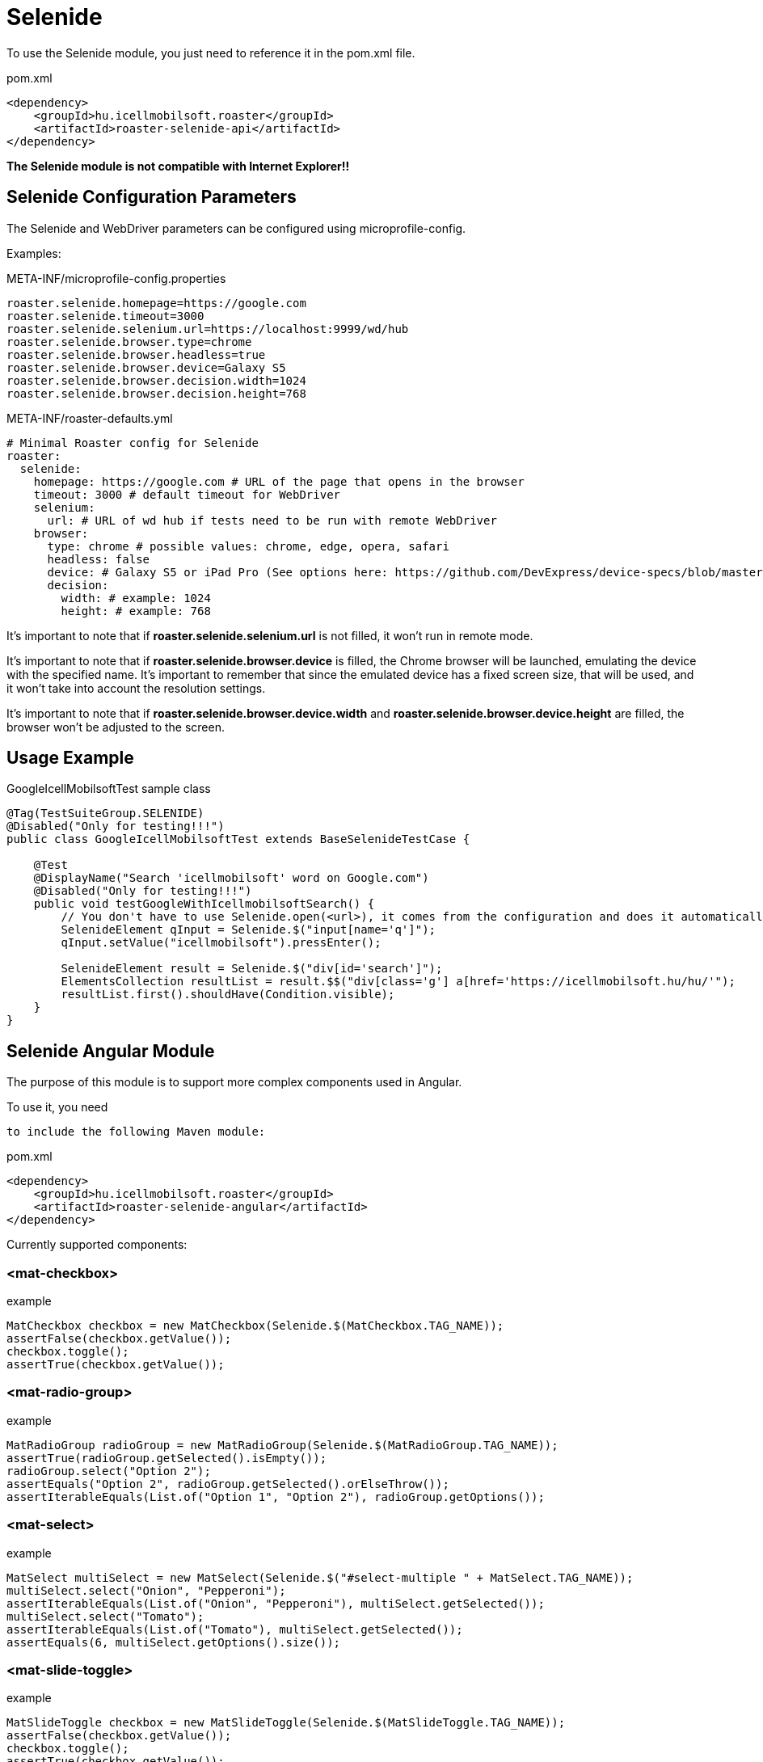 [#modules-selenide]
= Selenide

To use the Selenide module, you just need to reference it in the pom.xml file.

[source,xml]
.pom.xml
----
<dependency>
    <groupId>hu.icellmobilsoft.roaster</groupId>
    <artifactId>roaster-selenide-api</artifactId>
</dependency>
----

*The Selenide module is not compatible with Internet Explorer!!*

== Selenide Configuration Parameters

The Selenide and WebDriver parameters can be configured using microprofile-config.

Examples:

[source,properties]
.META-INF/microprofile-config.properties
----
roaster.selenide.homepage=https://google.com
roaster.selenide.timeout=3000
roaster.selenide.selenium.url=https://localhost:9999/wd/hub
roaster.selenide.browser.type=chrome
roaster.selenide.browser.headless=true
roaster.selenide.browser.device=Galaxy S5
roaster.selenide.browser.decision.width=1024
roaster.selenide.browser.decision.height=768
----

[source,yml]
.META-INF/roaster-defaults.yml
----
# Minimal Roaster config for Selenide
roaster:
  selenide:
    homepage: https://google.com # URL of the page that opens in the browser
    timeout: 3000 # default timeout for WebDriver
    selenium:
      url: # URL of wd hub if tests need to be run with remote WebDriver
    browser:
      type: chrome # possible values: chrome, edge, opera, safari
      headless: false
      device: # Galaxy S5 or iPad Pro (See options here: https://github.com/DevExpress/device-specs/blob/master/devices.md)
      decision:
        width: # example: 1024
        height: # example: 768
----

It's important to note that if *roaster.selenide.selenium.url* is not filled, it won't run in remote mode.

It's important to note that if *roaster.selenide.browser.device* is filled, the Chrome browser will be launched, emulating the device with the specified name.
It's important to remember that since the emulated device has a fixed screen size, that will be used, and it won't take into account the resolution settings.

It's important to note that if *roaster.selenide.browser.device.width* and *roaster.selenide.browser.device.height* are filled, the browser won't be adjusted to the screen.

== Usage Example

[source,java]
.GoogleIcellMobilsoftTest sample class
----
@Tag(TestSuiteGroup.SELENIDE)
@Disabled("Only for testing!!!")
public class GoogleIcellMobilsoftTest extends BaseSelenideTestCase {

    @Test
    @DisplayName("Search 'icellmobilsoft' word on Google.com")
    @Disabled("Only for testing!!!")
    public void testGoogleWithIcellmobilsoftSearch() {
        // You don't have to use Selenide.open(<url>), it comes from the configuration and does it automatically
        SelenideElement qInput = Selenide.$("input[name='q']");
        qInput.setValue("icellmobilsoft").pressEnter();

        SelenideElement result = Selenide.$("div[id='search']");
        ElementsCollection resultList = result.$$("div[class='g'] a[href='https://icellmobilsoft.hu/hu/'");
        resultList.first().shouldHave(Condition.visible);
    }
}
----

== Selenide Angular Module

The purpose of this module is to support more complex components used in Angular.

To use it, you need

 to include the following Maven module:

[source,xml]
.pom.xml
----
<dependency>
    <groupId>hu.icellmobilsoft.roaster</groupId>
    <artifactId>roaster-selenide-angular</artifactId>
</dependency>
----

Currently supported components:

=== <mat-checkbox>

[source,java]
.example
----
MatCheckbox checkbox = new MatCheckbox(Selenide.$(MatCheckbox.TAG_NAME));
assertFalse(checkbox.getValue());
checkbox.toggle();
assertTrue(checkbox.getValue());
----

=== <mat-radio-group>

[source,java]
.example
----
MatRadioGroup radioGroup = new MatRadioGroup(Selenide.$(MatRadioGroup.TAG_NAME));
assertTrue(radioGroup.getSelected().isEmpty());
radioGroup.select("Option 2");
assertEquals("Option 2", radioGroup.getSelected().orElseThrow());
assertIterableEquals(List.of("Option 1", "Option 2"), radioGroup.getOptions());
----

=== <mat-select>

[source,java]
.example
----
MatSelect multiSelect = new MatSelect(Selenide.$("#select-multiple " + MatSelect.TAG_NAME));
multiSelect.select("Onion", "Pepperoni");
assertIterableEquals(List.of("Onion", "Pepperoni"), multiSelect.getSelected());
multiSelect.select("Tomato");
assertIterableEquals(List.of("Tomato"), multiSelect.getSelected());
assertEquals(6, multiSelect.getOptions().size());
----

=== <mat-slide-toggle>

[source,java]
.example
----
MatSlideToggle checkbox = new MatSlideToggle(Selenide.$(MatSlideToggle.TAG_NAME));
assertFalse(checkbox.getValue());
checkbox.toggle();
assertTrue(checkbox.getValue());
----